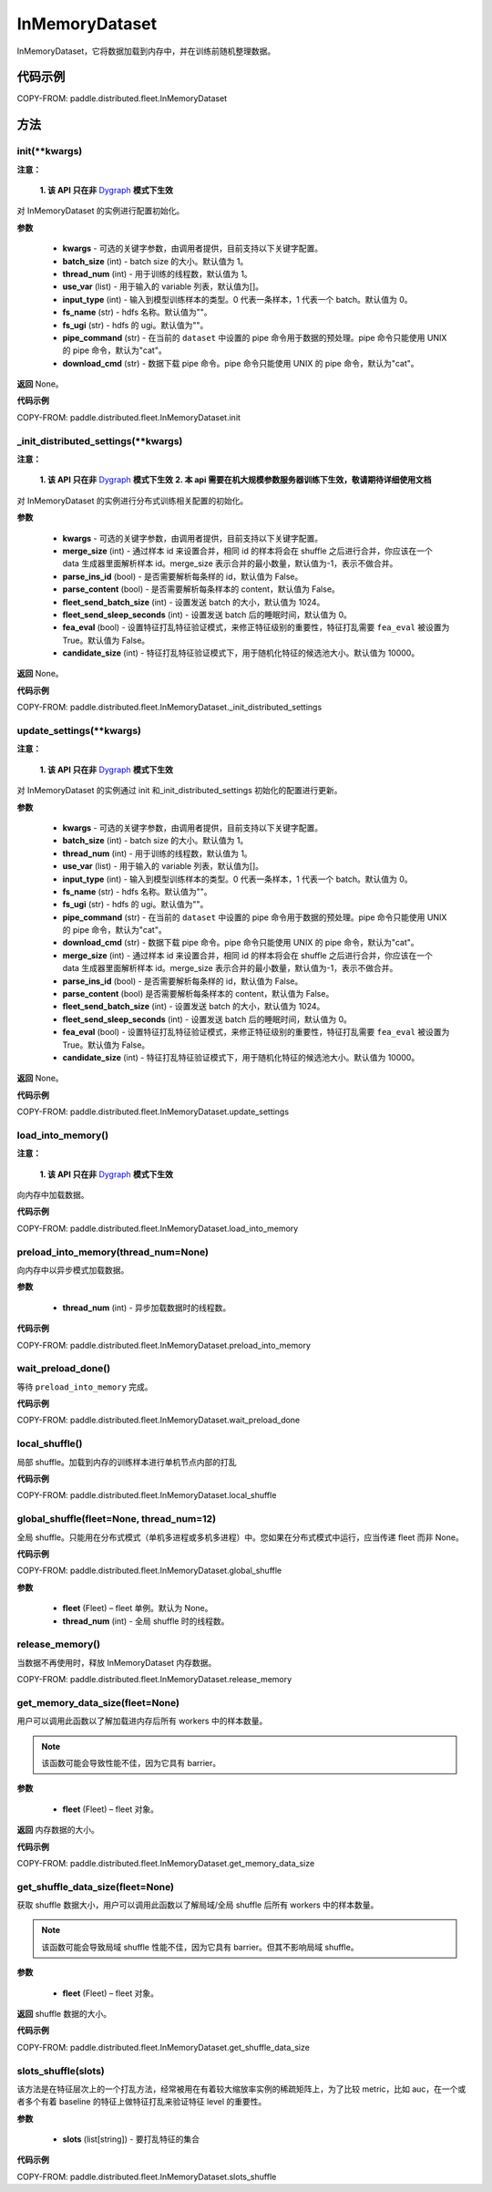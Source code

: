 .. _cn_api_paddle_distributed_InMemoryDataset:

InMemoryDataset
-------------------------------


.. py:class:: paddle.distributed.fleet.InMemoryDataset()



InMemoryDataset，它将数据加载到内存中，并在训练前随机整理数据。

代码示例
::::::::::::

COPY-FROM: paddle.distributed.fleet.InMemoryDataset

方法
::::::::::::
init(**kwargs)
'''''''''

**注意：**

  **1. 该 API 只在非** `Dygraph <../../user_guides/howto/dygraph/DyGraph.html>`_ **模式下生效**

对 InMemoryDataset 的实例进行配置初始化。

**参数**

    - **kwargs** - 可选的关键字参数，由调用者提供，目前支持以下关键字配置。
    - **batch_size** (int) - batch size 的大小。默认值为 1。
    - **thread_num** (int) - 用于训练的线程数，默认值为 1。
    - **use_var** (list) - 用于输入的 variable 列表，默认值为[]。
    - **input_type** (int) - 输入到模型训练样本的类型。0 代表一条样本，1 代表一个 batch。默认值为 0。
    - **fs_name** (str) - hdfs 名称。默认值为""。
    - **fs_ugi** (str) - hdfs 的 ugi。默认值为""。
    - **pipe_command** (str) - 在当前的 ``dataset`` 中设置的 pipe 命令用于数据的预处理。pipe 命令只能使用 UNIX 的 pipe 命令，默认为"cat"。
    - **download_cmd** (str) - 数据下载 pipe 命令。pipe 命令只能使用 UNIX 的 pipe 命令，默认为"cat"。


**返回**
None。


**代码示例**

COPY-FROM: paddle.distributed.fleet.InMemoryDataset.init

_init_distributed_settings(**kwargs)
'''''''''

**注意：**

  **1. 该 API 只在非** `Dygraph <../../user_guides/howto/dygraph/DyGraph.html>`_ **模式下生效**
  **2. 本 api 需要在机大规模参数服务器训练下生效，敬请期待详细使用文档**

对 InMemoryDataset 的实例进行分布式训练相关配置的初始化。

**参数**

    - **kwargs** - 可选的关键字参数，由调用者提供，目前支持以下关键字配置。
    - **merge_size** (int) - 通过样本 id 来设置合并，相同 id 的样本将会在 shuffle 之后进行合并，你应该在一个 data 生成器里面解析样本 id。merge_size 表示合并的最小数量，默认值为-1，表示不做合并。
    - **parse_ins_id** (bool) - 是否需要解析每条样的 id，默认值为 False。
    - **parse_content** (bool) - 是否需要解析每条样本的 content，默认值为 False。
    - **fleet_send_batch_size** (int) - 设置发送 batch 的大小，默认值为 1024。
    - **fleet_send_sleep_seconds** (int) - 设置发送 batch 后的睡眠时间，默认值为 0。
    - **fea_eval** (bool) - 设置特征打乱特征验证模式，来修正特征级别的重要性，特征打乱需要 ``fea_eval`` 被设置为 True。默认值为 False。
    - **candidate_size** (int) - 特征打乱特征验证模式下，用于随机化特征的候选池大小。默认值为 10000。

**返回**
None。


**代码示例**

COPY-FROM: paddle.distributed.fleet.InMemoryDataset._init_distributed_settings

update_settings(**kwargs)
'''''''''

**注意：**

  **1. 该 API 只在非** `Dygraph <../../user_guides/howto/dygraph/DyGraph.html>`_ **模式下生效**

对 InMemoryDataset 的实例通过 init 和_init_distributed_settings 初始化的配置进行更新。

**参数**

    - **kwargs** - 可选的关键字参数，由调用者提供，目前支持以下关键字配置。
    - **batch_size** (int) - batch size 的大小。默认值为 1。
    - **thread_num** (int) - 用于训练的线程数，默认值为 1。
    - **use_var** (list) - 用于输入的 variable 列表，默认值为[]。
    - **input_type** (int) - 输入到模型训练样本的类型。0 代表一条样本，1 代表一个 batch。默认值为 0。
    - **fs_name** (str) - hdfs 名称。默认值为""。
    - **fs_ugi** (str) - hdfs 的 ugi。默认值为""。
    - **pipe_command** (str) - 在当前的 ``dataset`` 中设置的 pipe 命令用于数据的预处理。pipe 命令只能使用 UNIX 的 pipe 命令，默认为"cat"。
    - **download_cmd** (str) - 数据下载 pipe 命令。pipe 命令只能使用 UNIX 的 pipe 命令，默认为"cat"。
    - **merge_size** (int) - 通过样本 id 来设置合并，相同 id 的样本将会在 shuffle 之后进行合并，你应该在一个 data 生成器里面解析样本 id。merge_size 表示合并的最小数量，默认值为-1，表示不做合并。
    - **parse_ins_id** (bool) - 是否需要解析每条样的 id，默认值为 False。
    - **parse_content** (bool) 是否需要解析每条样本的 content，默认值为 False。
    - **fleet_send_batch_size** (int) - 设置发送 batch 的大小，默认值为 1024。
    - **fleet_send_sleep_seconds** (int) - 设置发送 batch 后的睡眠时间，默认值为 0。
    - **fea_eval** (bool) - 设置特征打乱特征验证模式，来修正特征级别的重要性，特征打乱需要 ``fea_eval`` 被设置为 True。默认值为 False。
    - **candidate_size** (int) - 特征打乱特征验证模式下，用于随机化特征的候选池大小。默认值为 10000。

**返回**
None。


**代码示例**

COPY-FROM: paddle.distributed.fleet.InMemoryDataset.update_settings

load_into_memory()
'''''''''

**注意：**

  **1. 该 API 只在非** `Dygraph <../../user_guides/howto/dygraph/DyGraph.html>`_ **模式下生效**

向内存中加载数据。

**代码示例**

COPY-FROM: paddle.distributed.fleet.InMemoryDataset.load_into_memory

preload_into_memory(thread_num=None)
'''''''''

向内存中以异步模式加载数据。

**参数**

    - **thread_num** (int) - 异步加载数据时的线程数。

**代码示例**

COPY-FROM: paddle.distributed.fleet.InMemoryDataset.preload_into_memory

wait_preload_done()
'''''''''

等待 ``preload_into_memory`` 完成。

**代码示例**

COPY-FROM: paddle.distributed.fleet.InMemoryDataset.wait_preload_done

local_shuffle()
'''''''''

局部 shuffle。加载到内存的训练样本进行单机节点内部的打乱

**代码示例**

COPY-FROM: paddle.distributed.fleet.InMemoryDataset.local_shuffle

global_shuffle(fleet=None, thread_num=12)
'''''''''

全局 shuffle。只能用在分布式模式（单机多进程或多机多进程）中。您如果在分布式模式中运行，应当传递 fleet 而非 None。

**代码示例**

COPY-FROM: paddle.distributed.fleet.InMemoryDataset.global_shuffle

**参数**

    - **fleet** (Fleet) – fleet 单例。默认为 None。
    - **thread_num** (int) - 全局 shuffle 时的线程数。

release_memory()
'''''''''

当数据不再使用时，释放 InMemoryDataset 内存数据。

COPY-FROM: paddle.distributed.fleet.InMemoryDataset.release_memory

get_memory_data_size(fleet=None)
'''''''''

用户可以调用此函数以了解加载进内存后所有 workers 中的样本数量。

.. note::
    该函数可能会导致性能不佳，因为它具有 barrier。

**参数**

    - **fleet** (Fleet) – fleet 对象。

**返回**
内存数据的大小。

**代码示例**

COPY-FROM: paddle.distributed.fleet.InMemoryDataset.get_memory_data_size

get_shuffle_data_size(fleet=None)
'''''''''

获取 shuffle 数据大小，用户可以调用此函数以了解局域/全局 shuffle 后所有 workers 中的样本数量。

.. note::
    该函数可能会导致局域 shuffle 性能不佳，因为它具有 barrier。但其不影响局域 shuffle。

**参数**

    - **fleet** (Fleet) – fleet 对象。

**返回**
shuffle 数据的大小。

**代码示例**

COPY-FROM: paddle.distributed.fleet.InMemoryDataset.get_shuffle_data_size

slots_shuffle(slots)
'''''''''

该方法是在特征层次上的一个打乱方法，经常被用在有着较大缩放率实例的稀疏矩阵上，为了比较 metric，比如 auc，在一个或者多个有着 baseline 的特征上做特征打乱来验证特征 level 的重要性。

**参数**

    - **slots** (list[string]) - 要打乱特征的集合

**代码示例**

COPY-FROM: paddle.distributed.fleet.InMemoryDataset.slots_shuffle
